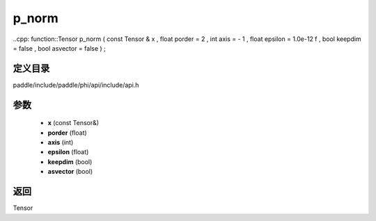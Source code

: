 .. _cn_api_paddle_experimental_p_norm:

p_norm
-------------------------------

..cpp: function::Tensor p_norm ( const Tensor & x , float porder = 2 , int axis = - 1 , float epsilon = 1.0e-12 f , bool keepdim = false , bool asvector = false ) ;


定义目录
:::::::::::::::::::::
paddle/include/paddle/phi/api/include/api.h

参数
:::::::::::::::::::::
	- **x** (const Tensor&)
	- **porder** (float)
	- **axis** (int)
	- **epsilon** (float)
	- **keepdim** (bool)
	- **asvector** (bool)

返回
:::::::::::::::::::::
Tensor
